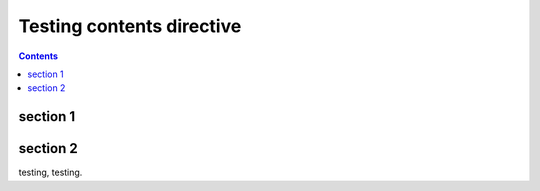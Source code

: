 Testing contents directive
==========================

.. contents::

section 1
---------

section 2
---------

testing, testing.
